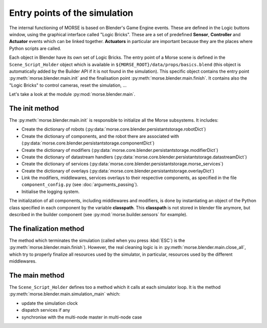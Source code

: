 Entry points of the simulation
==============================

The internal functioning of MORSE is based on Blender's Game Engine events.
These are defined in the Logic buttons window, using the graphical interface
called "Logic Bricks". These are a set of predefined **Sensor**, **Controller**
and **Actuator** events which can be linked together.  **Actuators** in
particular are important because they are the places where Python scripts are
called.

Each object in Blender have its own set of Logic Bricks. The entry point of a
Morse scene is defined in the ``Scene_Script_Holder`` object which is available
in ``${MORSE_ROOT}/data/props/basics.blend`` (this object is automatically
added by the Builder API if it is not found in the simulation). This specific
object contains the entry point :py:meth:`morse.blender.main.init` and the
finalisation point :py:meth:`morse.blender.main.finish`. It contains also the
"Logic Bricks" to control cameras, reset the simulation, ...

Let's take a look at the module :py:mod:`morse.blender.main`.

The init method
---------------

The :py:meth:`morse.blender.main.init` is responsible to initialize all the
Morse subsystems. It includes:

- Create the dictionary of robots (:py:data:`morse.core.blender.persistantstorage.robotDict`)
- Create the dictionary of components, and the robot there are associated
  with (:py:data:`morse.core.blender.persistantstorage.componentDict`)
- Create the dictionary of modifiers
  (:py:data:`morse.core.blender.persistantstorage.modifierDict`)
- Create the dictionary of datastream handlers
  (:py:data:`morse.core.blender.persistantstorage.datastreamDict`)
- Create the dictionary of services
  (:py:data:`morse.core.blender.persistantstorage.morse_services`)
- Create the dictionary of overlays
  (:py:data:`morse.core.blender.persistantstorage.overlayDict`)
- Link the modifiers, middlewares, services overlays to their respective
  components, as specified in the file ``component_config.py`` (see
  :doc:`arguments_passing`).
- Initialise the logging system.

The initialization of all components, including middlewares and modifiers, is
done by instantiating an object of the Python class specified in each
component by the variable **classpath**. This **classpath** is not stored in
blender file anymore, but described in the builder component (see
:py:mod:`morse.builder.sensors` for example).


The finalization method
-----------------------

The method which terminates the simulation (called when you press :kbd:`ESC`) is the
:py:meth:`morse.blender.main.finish`). However, the real cleaning logic is in
:py:meth:`morse.blender.main.close_all`, which try to properly finalize all
resources used by the simulator, in particular, resources used by the
different middlewares.

The main method
---------------

The ``Scene_Script_Holder`` defines too a method which it calls at each
simulator loop. It is the method :py:meth:`morse.blender.main.simulation_main`
which:

- update the simulation clock
- dispatch services if any
- synchronise with the multi-node master in multi-node case
